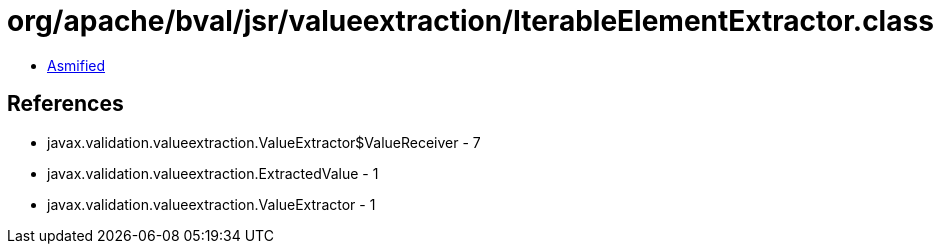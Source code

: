 = org/apache/bval/jsr/valueextraction/IterableElementExtractor.class

 - link:IterableElementExtractor-asmified.java[Asmified]

== References

 - javax.validation.valueextraction.ValueExtractor$ValueReceiver - 7
 - javax.validation.valueextraction.ExtractedValue - 1
 - javax.validation.valueextraction.ValueExtractor - 1
